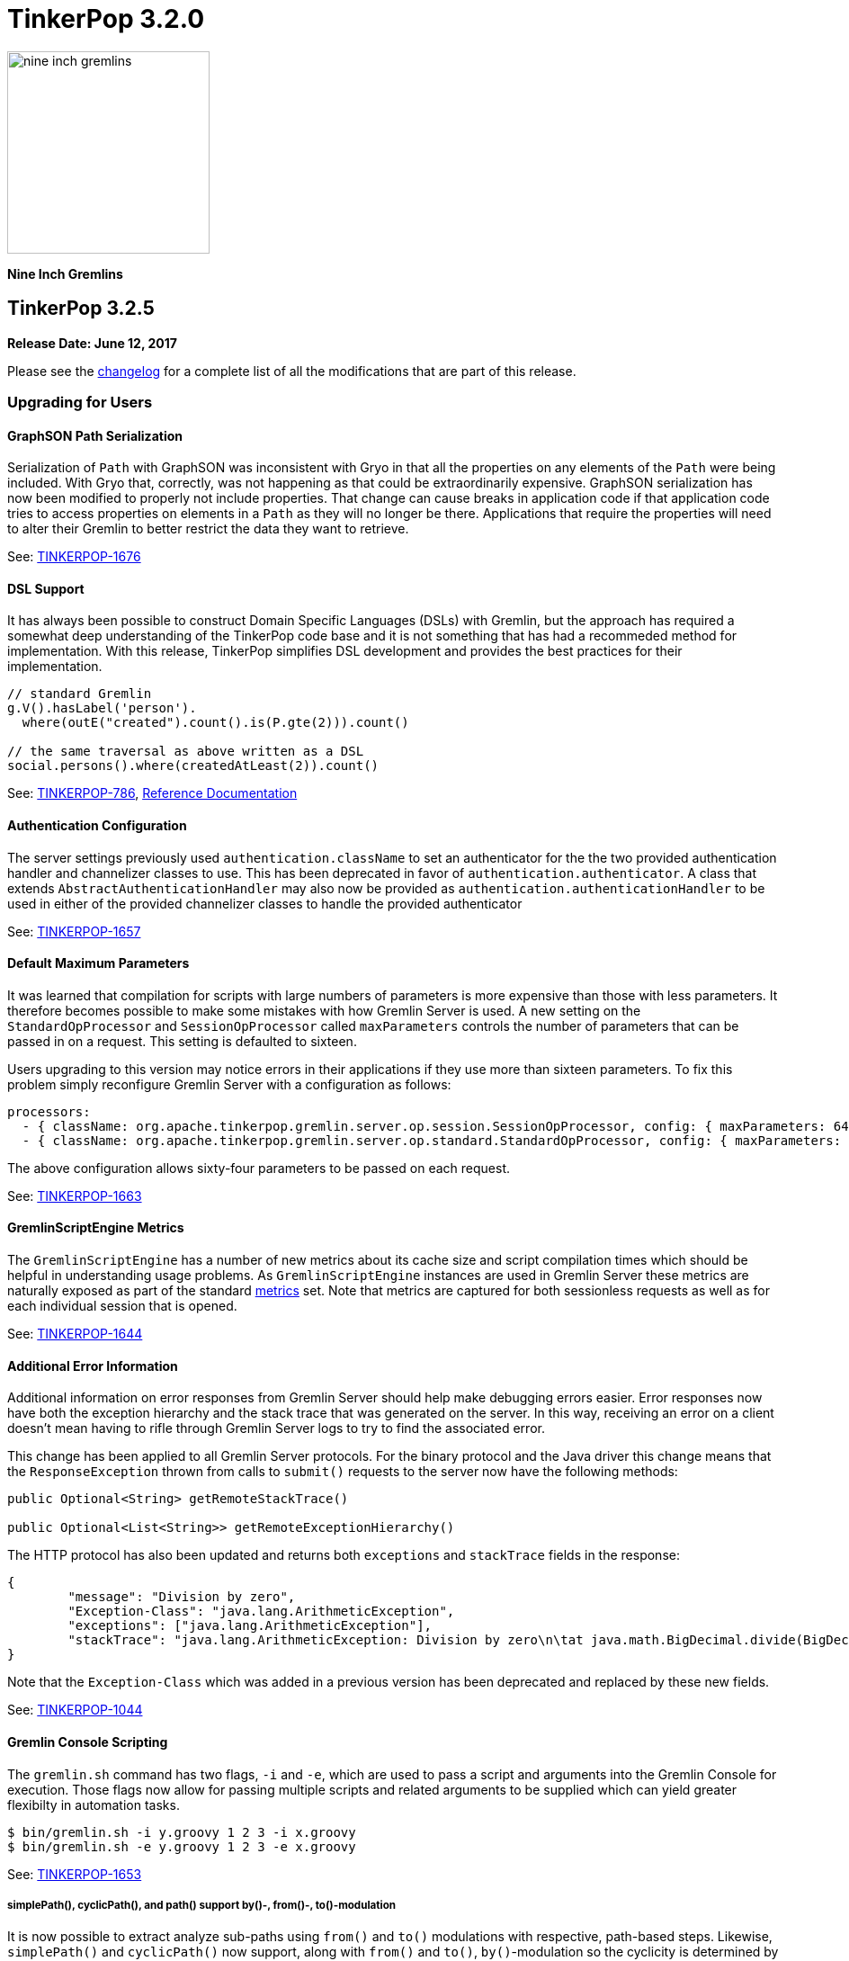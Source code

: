 ////
Licensed to the Apache Software Foundation (ASF) under one or more
contributor license agreements.  See the NOTICE file distributed with
this work for additional information regarding copyright ownership.
The ASF licenses this file to You under the Apache License, Version 2.0
(the "License"); you may not use this file except in compliance with
the License.  You may obtain a copy of the License at

  http://www.apache.org/licenses/LICENSE-2.0

Unless required by applicable law or agreed to in writing, software
distributed under the License is distributed on an "AS IS" BASIS,
WITHOUT WARRANTIES OR CONDITIONS OF ANY KIND, either express or implied.
See the License for the specific language governing permissions and
limitations under the License.
////

TinkerPop 3.2.0
===============

image::https://raw.githubusercontent.com/apache/tinkerpop/master/docs/static/images/nine-inch-gremlins.png[width=225]

*Nine Inch Gremlins*

TinkerPop 3.2.5
---------------

*Release Date: June 12, 2017*

Please see the link:https://github.com/apache/tinkerpop/blob/3.2.5/CHANGELOG.asciidoc#release-3-2-5[changelog] for a complete list of all the modifications that are part of this release.

Upgrading for Users
~~~~~~~~~~~~~~~~~~~

GraphSON Path Serialization
^^^^^^^^^^^^^^^^^^^^^^^^^^^

Serialization of `Path` with GraphSON was inconsistent with Gryo in that all the properties on any elements of
the `Path` were being included. With Gryo that, correctly, was not happening as that could be extraordinarily
expensive. GraphSON serialization has now been modified to properly not include properties. That change can cause
breaks in application code if that application code tries to access properties on elements in a `Path` as they
will no longer be there. Applications that require the properties will need to alter their Gremlin to better
restrict the data they want to retrieve.

See: link:https://issues.apache.org/jira/browse/TINKERPOP-1676[TINKERPOP-1676]

DSL Support
^^^^^^^^^^^

It has always been possible to construct Domain Specific Languages (DSLs) with Gremlin, but the approach has required
a somewhat deep understanding of the TinkerPop code base and it is not something that has had a recommeded method
for implementation. With this release, TinkerPop simplifies DSL development and provides the best practices for their
implementation.

[source,java]
----
// standard Gremlin
g.V().hasLabel('person').
  where(outE("created").count().is(P.gte(2))).count()

// the same traversal as above written as a DSL
social.persons().where(createdAtLeast(2)).count()
----

See: link:https://issues.apache.org/jira/browse/TINKERPOP-786[TINKERPOP-786],
link:http://tinkerpop.apache.org/docs/3.2.5/dev/reference/#dsl[Reference Documentation]

Authentication Configuration
^^^^^^^^^^^^^^^^^^^^^^^^^^^^

The server settings previously used `authentication.className` to set an authenticator for the the two provided
authentication handler and channelizer classes to use. This has been deprecated in favor of `authentication.authenticator`.
A class that extends `AbstractAuthenticationHandler` may also now be provided as `authentication.authenticationHandler`
to be used in either of the provided channelizer classes to handle the provided authenticator

See: link:https://issues.apache.org/jira/browse/TINKERPOP-1657[TINKERPOP-1657]

Default Maximum Parameters
^^^^^^^^^^^^^^^^^^^^^^^^^^

It was learned that compilation for scripts with large numbers of parameters is more expensive than those with less
parameters. It therefore becomes possible to make some mistakes with how Gremlin Server is used. A new setting on
the `StandardOpProcessor` and `SessionOpProcessor` called `maxParameters` controls the number of parameters that can
be passed in on a request. This setting is defaulted to sixteen.

Users upgrading to this version may notice errors in their applications if they use more than sixteen parameters. To
fix this problem simply reconfigure Gremlin Server with a configuration as follows:

[source,yaml]
----
processors:
  - { className: org.apache.tinkerpop.gremlin.server.op.session.SessionOpProcessor, config: { maxParameters: 64 }}
  - { className: org.apache.tinkerpop.gremlin.server.op.standard.StandardOpProcessor, config: { maxParameters: 64 }}
----

The above configuration allows sixty-four parameters to be passed on each request.

See: link:https://issues.apache.org/jira/browse/TINKERPOP-1663[TINKERPOP-1663]

GremlinScriptEngine Metrics
^^^^^^^^^^^^^^^^^^^^^^^^^^^

The `GremlinScriptEngine` has a number of new metrics about its cache size and script compilation times which should
be helpful in understanding usage problems. As `GremlinScriptEngine` instances are used in Gremlin Server these metrics
are naturally exposed as part of the standard link:http://tinkerpop.apache.org/docs/current/reference/#_metrics[metrics]
set. Note that metrics are captured for both sessionless requests as well as for each individual session that is opened.

See: link:https://issues.apache.org/jira/browse/TINKERPOP-1644[TINKERPOP-1644]

Additional Error Information
^^^^^^^^^^^^^^^^^^^^^^^^^^^^

Additional information on error responses from Gremlin Server should help make debugging errors easier. Error responses
now have both the exception hierarchy and the stack trace that was generated on the server. In this way, receiving an
error on a client doesn't mean having to rifle through Gremlin Server logs to try to find the associated error.

This change has been applied to all Gremlin Server protocols. For the binary protocol and the Java driver this change
means that the `ResponseException` thrown from calls to `submit()` requests to the server now have the following
methods:

[source,java]
----
public Optional<String> getRemoteStackTrace()

public Optional<List<String>> getRemoteExceptionHierarchy()
----

The HTTP protocol has also been updated and returns both `exceptions` and `stackTrace` fields in the response:

[source,js]
----
{
	"message": "Division by zero",
	"Exception-Class": "java.lang.ArithmeticException",
	"exceptions": ["java.lang.ArithmeticException"],
	"stackTrace": "java.lang.ArithmeticException: Division by zero\n\tat java.math.BigDecimal.divide(BigDecimal.java:1742)\n\tat org.codehaus.groovy.runtime.typehandling.BigDecimalMath.divideImpl(BigDecimalMath.java:68)\n\tat org.codehaus.groovy.runtime.typehandling.IntegerMath.divideImpl(IntegerMath.java:49)\n\tat org.codehaus.groovy.runtime.dgmimpl.NumberNumberDiv$NumberNumber.invoke(NumberNumberDiv.java:323)\n\tat org.codehaus.groovy.runtime.callsite.PojoMetaMethodSite.call(PojoMetaMethodSite.java:56)\n\tat org.codehaus.groovy.runtime.callsite.CallSiteArray.defaultCall(CallSiteArray.java:48)\n\tat org.codehaus.groovy.runtime.callsite.AbstractCallSite.call(AbstractCallSite.java:113)\n\tat org.codehaus.groovy.runtime.callsite.AbstractCallSite.call(AbstractCallSite.java:125)\n\tat Script4.run(Script4.groovy:1)\n\tat org.apache.tinkerpop.gremlin.groovy.jsr223.GremlinGroovyScriptEngine.eval(GremlinGroovyScriptEngine.java:834)\n\tat org.apache.tinkerpop.gremlin.groovy.jsr223.GremlinGroovyScriptEngine.eval(GremlinGroovyScriptEngine.java:547)\n\tat javax.script.AbstractScriptEngine.eval(AbstractScriptEngine.java:233)\n\tat org.apache.tinkerpop.gremlin.groovy.engine.ScriptEngines.eval(ScriptEngines.java:120)\n\tat org.apache.tinkerpop.gremlin.groovy.engine.GremlinExecutor.lambda$eval$2(GremlinExecutor.java:314)\n\tat java.util.concurrent.FutureTask.run(FutureTask.java:266)\n\tat java.util.concurrent.ThreadPoolExecutor.runWorker(ThreadPoolExecutor.java:1142)\n\tat java.util.concurrent.ThreadPoolExecutor$Worker.run(ThreadPoolExecutor.java:617)\n\tat java.lang.Thread.run(Thread.java:745)\n"
}
----

Note that the `Exception-Class` which was added in a previous version has been deprecated and replaced by these new
fields.

See: link:https://issues.apache.org/jira/browse/TINKERPOP-1044[TINKERPOP-1044]

Gremlin Console Scripting
^^^^^^^^^^^^^^^^^^^^^^^^^

The `gremlin.sh` command has two flags, `-i` and `-e`, which are used to pass a script and arguments into the Gremlin
Console for execution. Those flags now allow for passing multiple scripts and related arguments to be supplied which
can yield greater flexibilty in automation tasks.

[source,bash]
----
$ bin/gremlin.sh -i y.groovy 1 2 3 -i x.groovy
$ bin/gremlin.sh -e y.groovy 1 2 3 -e x.groovy
----

See: link:https://issues.apache.org/jira/browse/TINKERPOP-1653[TINKERPOP-1653]

simplePath(), cyclicPath(), and path() support by()-, from()-, to()-modulation
++++++++++++++++++++++++++++++++++++++++++++++++++++++++++++++++++++++++++++++

It is now possible to extract analyze sub-paths using `from()` and `to()` modulations with respective, path-based steps.
Likewise, `simplePath()` and `cyclicPath()` now support, along with `from()` and `to()`, `by()`-modulation so the cyclicity
is determined by projections of the path data. This extension is fully backwards compatible.

See: link:https://issues.apache.org/jira/browse/TINKERPOP-1387[TINKERPOP-1387]

GraphManager versus DefaultGraphManager
^^^^^^^^^^^^^^^^^^^^^^^^^^^^^^^^^^^^^^^
Gremlin Server previously implemented its own final `GraphManager` class. Now, the `GraphManager` has been changed to
an interface, and users can supply their own `GraphManager` implementations in their YAML. The previous `GraphManager`
class was meant be used by classes internal to Gremlin Server, but it was public so if it was used for some reason by
usrs then then a compile error can be expected. To correct this problem, which will likely manifest as a compile error
when trying to create a `new GraphManager()` instance, simply change the code to `new DefaultGraphManager(Settings)`.

In addition to the change mentioned above, several methods on `GraphManager` were deprecated:

* `getGraphs()` should be replaced by the combination of `getGraphNames()` and then `getGraph(String)`
* `getTraversalSources()` is similarly replaced and should instead use a combinatio of `getTraversalSourceNames()` and
`getTraversalSource(String)`

See: link:https://issues.apache.org/jira/browse/TINKERPOP-1438[TINKERPOP-1438]

Gremlin-Python Driver
^^^^^^^^^^^^^^^^^^^^^
Gremlin-Python now offers a more complete driver implementation that uses connection pooling and
the Python `concurrent.futures` module to provide asynchronous I/0 using threading. The default underlying
websocket client implementation is still provided by Tornado, but it is trivial to plug in another client by
defining the `Transport` interface.

Using the `DriverRemoteConnection` class is the exact same as in previous versions; however,
`DriverRemoteConnection` now uses the new `Client` class to submit messages to the server.

The `Client` class implementation/interface is based on the Java Driver, with some restrictions.
Most notably, Gremlin-Python does not yet implement the `Cluster` class. Instead, `Client` is
instantiated directly. Usage is as follows:

[source,python]
----
from gremlin_python.driver import client

client = client.Client('ws://localhost:8182/gremlin', 'g')
result_set = client.submit('1 + 1')
future_results = result_set.all()  # returns a concurrent.futures.Future
results = future_results.result()  # returns a list
assert results == [2]
client.close()  # don't forget to close underlying connections
----

See: link:https://issues.apache.org/jira/browse/TINKERPOP-1599[TINKERPOP-1599]

Upgrading for Providers
~~~~~~~~~~~~~~~~~~~~~~~

SimplePathStep and CyclicPathStep now PathFilterStep
++++++++++++++++++++++++++++++++++++++++++++++++++++

The Gremlin traversal machine use to support two step instructions: `SimplePathStep` and `CyclicPathStep`. These have
been replaced by a high-level instruction called `PathFilterStep` which is boolean configured for simple or cyclic paths.
Furthermore, `PathFilterStep` also support `from()`-, `to()`-, and `by()`-modulation.

LazyBarrierStrategy No Longer End Appends Barriers
++++++++++++++++++++++++++++++++++++++++++++++++++

`LazyBarrierStrategy` was trying to do to much by considering `Traverser` effects on network I/O by appending an
`NoOpBarrierStrategy` to the end of the root traversal. This should not be accomplished by `LazyBarrierStrategy`,
but instead by `RemoteStrategy`. `RemoteStrategy` now tries to barrier-append. This may effect the reasoninig logic in
some `ProviderStrategies`. Most likely not, but just be aware.

See: link:https://issues.apache.org/jira/browse/TINKERPOP-1627[TINKERPOP-1627]

TinkerPop 3.2.4
---------------

*Release Date: February 8, 2017*

Please see the link:https://github.com/apache/tinkerpop/blob/3.2.4/CHANGELOG.asciidoc#release-3-2-4[changelog] for a complete list of all the modifications that are part of this release.

Upgrading for Users
~~~~~~~~~~~~~~~~~~~

TinkerGraph Deserialization
^^^^^^^^^^^^^^^^^^^^^^^^^^^

A TinkerGraph deserialized from Gryo or GraphSON is now configured with multi-properties enabled. This change allows
TinkerGraphs returned from Gremlin Server to properly return multi-properties, which was a problem seen when
subgraphing a graph that contained properties with a setting other than `Cardinality.single`.

This change could be considered breaking in the odd chance that a TinkerGraph returned from Gremlin Server was later
mutated, because calls to `property(k,v)` would default to `Cardinality.list` instead of `Cardinality.single`. In the
event that this is a problem, simple change calls to `property(k,v)` to `property(Cardinality.single,k,v)` and
explicitly set the `Cardinality`.

See: link:https://issues.apache.org/jira/browse/TINKERPOP-1587[TINKERPOP-1587]

Traversal Promises
^^^^^^^^^^^^^^^^^^

The `Traversal` API now has a new `promise()` method. These methods return a promise in the form of a
`CompleteableFuture`. Usage is as follows:

[source,groovy]
----
gremlin> promise = g.V().out().promise{it.next()}
==>java.util.concurrent.CompletableFuture@4aa3d36[Completed normally]
gremlin> promise.join()
==>v[3]
gremlin> promise.isDone()
==>true
gremlin> g.V().out().promise{it.toList()}.thenApply{it.size()}.get()
==>6
----

At this time, this method is only used for traversals that are configured using `withRemote()`.

See: link:https://issues.apache.org/jira/browse/TINKERPOP-1490[TINKERPOP-1490]

If/Then-Semantics with Choose Step
^^^^^^^^^^^^^^^^^^^^^^^^^^^^^^^^^^

Gremlin's `choose()`-step supports if/then/else-semantics. Thus, to effect if/then-semantics, `identity()` was required.
Thus, the following two traversals below are equivalent with the later being possible in this release.

[source,groovy]
----
g.V().choose(hasLabel('person'),out('created'),identity())
g.V().choose(hasLabel('person'),out('created'))
----

See: link:https://issues.apache.org/jira/browse/TINKERPOP-1508[TINKERPOP-1508]

FastNoSuchElementException converted to regular NoSuchElementException
^^^^^^^^^^^^^^^^^^^^^^^^^^^^^^^^^^^^^^^^^^^^^^^^^^^^^^^^^^^^^^^^^^^^^^

Previously, a call to `Traversal.next()` that did not have a result would throw a `FastNoSuchElementException`.
This has been changed to a regular `NoSuchElementException` that includes the stack trace. Code that explicitly catches
`FastNoSuchElementException` should be converted to check for the more general class of `NoSuchElementException`.

See: link:https://issues.apache.org/jira/browse/TINKERPOP-1330[TINKERPOP-1330]

ScriptEngine support in gremlin-core
^^^^^^^^^^^^^^^^^^^^^^^^^^^^^^^^^^^^

`ScriptEngine` and `GremlinPlugin` infrastructure has been moved from gremlin-groovy to gremlin-core to allow for
better re-use across different Gremlin Language Variants. At this point, this change is non-breaking as it was
implemented through deprecation.

The basic concept of a `ScriptEngine` has been replaced by the notion of a `GremlinScriptEngine` (i.e. a
"ScriptEngine" that is specifically tuned for executing Gremlin-related scripts). "ScriptEngine" infrastructure has
been developed to help support this new interface, specifically `GremlinScriptEngineFactory` and
`GremlinScriptEngineManager`. Prefer use of this infrastructure when instantiating a `GremlinScriptEngine` rather
than trying to instantiate directly.

For example, rather than instantiate a `GremlinGroovyScriptEngine` with the constructor:

[source,java]
----
GremlinScriptEngine engine = new GremlinGroovyScriptEngine();
----

prefer to instantiate it as follows:

[source,java]
----
GremlinScriptEngineManager manager = new CachedGremlinScriptEngineManager();
GremlinScriptEngine engine = manager.getEngineByName("gremlin-groovy");
----

Related to the addition of `GremlinScriptEngine`, `org.apache.tinkerpop.gremlin.groovy.plugin.GremlinPlugin` in
gremlin-groovy has been deprecated and then replaced by `org.apache.tinkerpop.gremlin.jsr223.GremlinPlugin`. The new
version of `GremlinPlugin` is similar but does carry some new methods to implement that involves the new `Customizer`
interface. The `Customizer` interface is the way in which `GremlinScriptEngine` instance can be configured with
imports, initialization scripts, compiler options, etc.

Note that a `GremlinPlugin` can be applied to a `GremlinScriptEngine` by adding it to the `GremlinScriptEngineManager`
that creates it.

[source,java]
----
GremlinScriptEngineManager manager = new CachedGremlinScriptEngineManager();
manager.addPlugin(ImportGremlinPlugin.build().classImports(java.awt.Color.class).create());
GremlinScriptEngine engine = manager.getEngineByName("gremlin-groovy");
----

All of this new infrastructure is currently optional on the 3.2.x line of code. More detailed documentation will for
these changes will be supplied as part of 3.3.0 when these features become mandatory and the deprecated code is
removed.

See: link:https://issues.apache.org/jira/browse/TINKERPOP-1562[TINKERPOP-1562]


SSL Client Authentication
^^^^^^^^^^^^^^^^^^^^^^^^^

Added new server configuration option `ssl.needClientAuth`.

See: link:https://issues.apache.org/jira/browse/TINKERPOP-1602[TINKERPOP-1602]


Upgrading for Providers
~~~~~~~~~~~~~~~~~~~~~~~

Graph Database Providers
^^^^^^^^^^^^^^^^^^^^^^^^

CloseableIterator
+++++++++++++++++

Prior to TinkerPop 3.x, Blueprints had the notion of a `CloseableIterable` which exposed a way for Graph Providers
to offer a way to release resources that might have been opened when returning vertices and edges. That interface was
never exposed in TinkerPop 3.x, but has now been made available via the new `CloseableIterator`. Providers may choose
to use this interface or not when returning values from `Graph.vertices()` and `Graph.edges()`.

It will be up to users to know whether or not they need to call `close()`. Of course, users should typically not be
operating with the Graph Structure API, so it's unlikely that they would be calling these methods directly in the
first place. It is more likely that users will be calling `Traversal.close()`. This method will essentially iterate
the steps of the `Traversal` and simply call `close()` on any steps that implement `AutoCloseable`. By default,
`GraphStep` now implements `AutoCloseable` which most Graph Providers will extend upon (as was done with TinkerGraph's
`TinkerGraphStep`), so the integration should largely come for free if the provider simply returns a
`CloseableIterator` from `Graph.vertices()` and `Graph.edges()`.

See: https://issues.apache.org/jira/browse/TINKERPOP-1589[TINKERPOP-1589]

HasContainer AndP Splitting
+++++++++++++++++++++++++++

Previously, `GraphTraversal` made it easy for providers to analyze `P`-predicates in `HasContainers`, but always
splitting `AndP` predicates into their component parts. This helper behavior is no longer provided because,
1.) `AndP` can be inserted into a `XXXStep` in other ways, 2.) the providers `XXXStep` should process `AndP`
regardless of `GraphTraversal` helper, and 3.) the `GraphTraversal` helper did not recursively split.
A simple way to split `AndP` in any custom `XXXStep` that implements `HasContainerHolder` is to use the following method:

[source,java]
----
@Override
public void addHasContainer(final HasContainer hasContainer) {
  if (hasContainer.getPredicate() instanceof AndP) {
    for (final P<?> predicate : ((AndP<?>) hasContainer.getPredicate()).getPredicates()) {
      this.addHasContainer(new HasContainer(hasContainer.getKey(), predicate));
    }
  } else
    this.hasContainers.add(hasContainer);
}
----

See: link:https://issues.apache.org/jira/browse/TINKERPOP-1482[TINKERPOP-1482],
link:https://issues.apache.org/jira/browse/TINKERPOP-1502[TINKERPOP-1502]


Duplicate Multi-Properties
++++++++++++++++++++++++++

Added `supportsDuplicateMultiProperties` to `VertexFeatures` so that graph provider who only support unique values as
multi-properties have more flexibility in describing their graph capabilities.

See: link:https://issues.apache.org/jira/browse/TINKERPOP-919[TINKERPOP-919]

Deprecated OptIn
++++++++++++++++

In 3.2.1, all `junit-benchmark` performance tests were deprecated. At that time, the `OptIn` representations of these
tests should have been deprecated as well, but they were not. That omission has been remedied now. Specifically, the
following fields were deprecated:

* `OptIn.SUITE_GROOVY_ENVIRONMENT_PERFORMANCE`
* `OptIn.SUITE_PROCESS_PERFORMANCE`
* `OptIn.SUITE_STRUCTURE_PERFORMANCE`

As of 3.2.4, the following test suites were also deprecated:

* `OptIn.SUITE_GROOVY_PROCESS_STANDARD`
* `OptIn.SUITE_GROOVY_PROCESS_COMPUTER`
* `OptIn.SUITE_GROOVY_ENVIRONMENT`
* `OptIn.SUITE_GROOVY_ENVIRONMENT_INTEGRATE`

Future testing of `gremlin-groovy` (and language variants in general) will be handled differently and will not require
a Graph Provider to validate its operations with it. Graph Providers may now choose to remove these tests from their
test suites, which should reduce the testing burden.

See: link:https://issues.apache.org/jira/browse/TINKERPOP-1610[TINKERPOP-1610]

Deprecated getInstance()
++++++++++++++++++++++++

TinkerPop has generally preferred static `instance()` methods over `getInstance()`, but `getInstance()` was used in
some cases nonetheless. As of this release, `getInstance()` methods have been deprecated in favor of `instance()`.
Of specific note, custom `IoRegistry` (as related to IO in general) and `Supplier<ClassResolver>` (as related to
Gryo serialization in general) now both prefer `instance()` over `getInstance()` given this deprecation.

See: link:https://issues.apache.org/jira/browse/TINKERPOP-1530[TINKERPOP-1530]

Drivers Providers
^^^^^^^^^^^^^^^^^

Force Close
+++++++++++

Closing a session will first attempt a proper close of any open transactions. A problem can occur, however, if there is
a long run job (e.g. an OLAP-based traversal) executing, as that job will block the calls to close the transactions.
By exercising the option to a do a "forced close" the session will skip trying to close the transactions and just
attempt to interrupt the long run job. By not closing transactions, the session leaves it up to the underlying graph
database to sort out how it will deal with those orphaned transactions. On the positive side though (for those graphs
which do that well) , long run jobs have the opporunity to be cancelled without waiting for a timeout of the job itself
which will allow resources to be released earlier.

The "force" argument is passed on the "close" message and is a boolean value. This is an optional argument to "close"
and defaults to `false`.

See: link:https://issues.apache.org/jira/browse/TINKERPOP-932[TINKERPOP-932],
link:http://tinkerpop.apache.org/docs/current/dev/provider/#_session_opprocessor[Provider Documentation - Session OpProcessor]

SASL Authentication
+++++++++++++++++++

Gremlin Supports SASL based authentication. The server accepts either a byte array or Base64 encoded String as the in
the `sasl` argument on the `RequestMessage`, however it sends back a byte array only. Some serializers or serializer
configurations don't work well with that approach (specifically the "toString" configuration on the Gryo serializer) as
the byte array is returned in the `ResponseMessage` result. In the case of the "toString" serializer the byte array
gets "toString'd" and the can't be read by the client.

In 3.2.4, the byte array is still returned in the `ResponseMessage` result, but is also returned in the status
attributes under a `sasl` key as a Base64 encoded string. In this way, the client has options on how it chooses to
process the authentication response and the change remains backward compatible. Drivers should upgrade to using the
Base64 encoded string however as the old approach will likely be removed in the future.

See: link:https://issues.apache.org/jira/browse/TINKERPOP-1600[TINKERPOP-1600]

TinkerPop 3.2.3
---------------

*Release Date: October 17, 2016*

Please see the link:https://github.com/apache/tinkerpop/blob/3.2.3/CHANGELOG.asciidoc#release-3-2-3[changelog] for a complete list of all the modifications that are part of this release.

Upgrading for Users
~~~~~~~~~~~~~~~~~~~

Renamed Null Result Preference
^^^^^^^^^^^^^^^^^^^^^^^^^^^^^^

In 3.2.2, the Gremlin Console introduced a setting called `empty.result.indicator`, which controlled the output that
was presented when no result was returned. For consistency, this setting has been renamed to `result.indicator.null`
and can be set as follows:

[source,text]
----
gremlin> graph = TinkerGraph.open()
==>tinkergraph[vertices:0 edges:0]
gremlin> graph.close()
==>null
gremlin> :set result.indicator.null nil
gremlin> graph = TinkerGraph.open()
==>tinkergraph[vertices:0 edges:0]
gremlin> graph.close()
==>nil
gremlin> :set result.indicator.null ""
gremlin> graph = TinkerGraph.open()
==>tinkergraph[vertices:0 edges:0]
gremlin> graph.close()
gremlin>
----

See: link:https://issues.apache.org/jira/browse/TINKERPOP-1409[TINKERPOP-1409]

Java Driver Keep-Alive
^^^^^^^^^^^^^^^^^^^^^^

The Java Driver now has a `keepAliveInterval` setting, which controls the amount of time in milliseconds it should wait
on an inactive connection before it sends a message to the server to keep the connection maintained. This should help
environments that use a load balancer in front of Gremlin Server by ensuring connections are actively maintained even
during periods of inactivity.

See: link:https://issues.apache.org/jira/browse/TINKERPOP-1249[TINKERPOP-1249]

Where Step Supports By-Modulation
^^^^^^^^^^^^^^^^^^^^^^^^^^^^^^^^^

It is now possible to use `by()` with `where()` predicate-based steps. Previously, without using `match()`, if you wanted
to know who was older than their friend, the following traversal would be used.

[source,text]
----
gremlin> g.V().as('a').out('knows').as('b').
......1>   filter(select('a','b').by('age').where('a', lt('b')))
==>v[4]
----

Now, with `where().by()` support, the above traversal can be expressed more succinctly and more naturally as follows.

[source,text]
----
gremlin> g.V().as('a').out('knows').as('b').
......1>   where('a', lt('b')).by('age')
==>v[4]
----

See: link:https://issues.apache.org/jira/browse/TINKERPOP-1330[TINKERPOP-1330]

Change In has() Method Signatures
^^^^^^^^^^^^^^^^^^^^^^^^^^^^^^^^^

The TinkerPop 3.2.2 release unintentionally intoduced a breaking change for some `has()` method overloads. In particular the
behavior for single item array arguments was changed:

[source,text]
----
gremlin> g.V().hasLabel(["software"] as String[]).count()
==>0
----

Prior this change single item arrays were treated like there was only that single item:

[source,text]
----
gremlin> g.V().hasLabel(["software"] as String[]).count()
==>2
gremlin> g.V().hasLabel("software").count()
==>2
----

TinkerPop 3.2.3 fixes this misbehavior and all `has()` method overloads behave like before, except that they no longer
support no arguments.

Deprecated reconnectInitialDelay
^^^^^^^^^^^^^^^^^^^^^^^^^^^^^^^^

The `reconnectInitialDelay` setting on the `Cluster` builder has been deprecated. It no longer serves any purpose.
The value for the "initial delay" now comes from `reconnectInterval` (there are no longer two separate settings to
control).

See: link:https://issues.apache.org/jira/browse/TINKERPOP-1460[TINKERPOP-1460]

TraversalSource.close()
^^^^^^^^^^^^^^^^^^^^^^^

`TraversalSource` now implements `AutoCloseable`, which means that the `close()` method is now available. This new
method is important in cases where `withRemote()` is used, as `withRemote()` can open "expensive" resources that need
to be released.

In the case of TinkerPop's `DriverRemoteConnection`, `close()` will destroy the `Client` instance that is created
internally by `withRemote()` as shown below:

[source,text]
----
gremlin> graph = EmptyGraph.instance()
==>emptygraph[empty]
gremlin> g = graph.traversal().withRemote('conf/remote-graph.properties')
==>graphtraversalsource[emptygraph[empty], standard]
gremlin> g.close()
gremlin>
----

Note that the `withRemote()` method will call `close()` on a `RemoteConnection` passed directly to it as well, so
there is no need to do that manually.

See: link:https://issues.apache.org/jira/browse/TINKERPOP-790[TINKERPOP-790]

IO Reference Documentation
^^^^^^^^^^^^^^^^^^^^^^^^^^

There is new reference documentation for the various IO formats. The documentation provides more details and samples
that should be helpful to users and providers who intend to work directly with the TinkerPop supported serialization
formats: GraphML, GraphSON and Gryo.

See: link:http://tinkerpop.apache.org/docs/3.2.3/dev/io/[IO Reference Documentation]

Upgrading for Providers
~~~~~~~~~~~~~~~~~~~~~~~

Graph System Providers
^^^^^^^^^^^^^^^^^^^^^^

Default LazyBarrierStrategy
+++++++++++++++++++++++++++

`LazyBarrierStrategy` has been included as a default strategy. `LazyBarrierStrategy` walks a traversal and looks for
"flatMaps" (`out()`, `in()`, `both()`, `values()`, `V()`, etc.) and adds "lazy barriers" to dam up the stream so to
increase the probability of bulking the traversers. One of the side-effects is that:

[source,java]
g.V().out().V().has(a)

is compiled to:

[source,java]
g.V().out().barrier().V().barrier().has(a)

Given that `LazyBarrierStrategy` is an `OptimizationStrategy`, it comes before `ProviderOptimizationStrategies`.
Thus, if the provider's `XXXGraphStepStrategy` simply walks from the second `V()` looking for `has()`-only, it will not
be able to pull in the `has()` cause the `barrier()` blocks it. Please see the updates to `TinkerGraphStepStrategy` and
how it acknowledges `NoOpBarrierSteps` (i.e. `barrier()`) skipping over them and “left”-propagating labels to the
previous step.

See: link:https://issues.apache.org/jira/browse/TINKERPOP-1488[TINKERPOP-1488]

Configurable Strategies
+++++++++++++++++++++++

If the provider has non-configurable `TraversalStrategy` classes, those classes should expose a static `instance()`-method.
This is typical and thus, backwards compatible. However, if the provider has a `TraversalStrategy` that can be configured
(e.g. via a `Builder`), then it should expose a static `create(Configuration)`-method, where the keys of the configuration
are the method names of the `Builder` and the values are the method arguments. For instance, for Gremlin-Python to create
a `SubgraphStrategy`, it does the following:

[source,python]
----
g = Graph().traversal().withRemote(connection).
        withStrategies(SubgraphStrategy(vertices=__.hasLabel('person'),edges=__.has('weight',gt(0.5))))
----

The `SubgraphStrategy.create(Configuration)`-method is defined as:

[source,java]
----
public static SubgraphStrategy create(final Configuration configuration) {
    final Builder builder = SubgraphStrategy.build();
    if (configuration.containsKey(VERTICES))
        builder.vertices((Traversal) configuration.getProperty(VERTICES));
    if (configuration.containsKey(EDGES))
        builder.edges((Traversal) configuration.getProperty(EDGES));
    if (configuration.containsKey(VERTEX_PROPERTIES))
        builder.vertexProperties((Traversal) configuration.getProperty(VERTEX_PROPERTIES));
    return builder.create();
}
----

Finally, in order to make serialization possible from JVM-based Gremlin language variants, all strategies have a
`TraverserStrategy.getConfiguration()` method which returns a `Configuration` that can be used to `create()` the
`TraversalStrategy`.

The `SubgraphStrategy.getConfiguration()`-method is defined as:

[source,java]
----
@Override
public Configuration getConfiguration() {
    final Map<String, Object> map = new HashMap<>();
    map.put(STRATEGY, SubgraphStrategy.class.getCanonicalName());
    if (null != this.vertexCriterion)
        map.put(VERTICES, this.vertexCriterion);
    if (null != this.edgeCriterion)
            map.put(EDGES, this.edgeCriterion);
    if (null != this.vertexPropertyCriterion)
        map.put(VERTEX_PROPERTIES, this.vertexPropertyCriterion);
    return new MapConfiguration(map);
}
----

The default implementation of `TraversalStrategy.getConfiguration()` is defined as:

[source,java]
----
public default Configuration getConfiguration() {
    return new BaseConfiguration();
}
----

Thus, if the provider does not have any "builder"-based strategies, then no updates to their strategies are required.

See: link:https://issues.apache.org/jira/browse/TINKERPOP-1455[TINKERPOP-1455]

Deprecated elementNotFound
++++++++++++++++++++++++++

Both `Graph.Exceptions.elementNotFound()` methods have been deprecated. These exceptions were being asserted in the
test suite but were not being used anywhere in `gremlin-core` itself. The assertions have been modified to simply
assert that `NoSuchElementException` was thrown, which is precisely the behavior that was being indirected asserted
when `Graph.Exceptions.elementNotFound()` were being used.

Providers should not need to take any action in this case for their tests to pass, however, it would be wise to remove
uses of these exception builders as they will be removed in the future.

See: link:https://issues.apache.org/jira/browse/TINKERPOP-944[TINKERPOP-944]

Hidden Step Labels for Compilation Only
+++++++++++++++++++++++++++++++++++++++

In order for `SubgraphStrategy` to work, it was necessary to have multi-level children communicate with one another
via hidden step labels. It was decided that hidden step labels are for compilation purposes only and will be removed
prior to traversal evaluation. This is a valid decision given that hidden labels for graph system providers are
not allowed to be used by users. Likewise, hidden labels for steps should not be allowed be used by
users as well.

PropertyMapStep with Selection Traversal
++++++++++++++++++++++++++++++++++++++++

`PropertyMapStep` now supports selection of properties via child property traversal. If a provider was relying solely
on the provided property keys in a `ProviderOptimizationStrategy`, they will need to check if there is a child traversal
and if so, use that in their introspection for respective strategies. This model was created to support `SubgraphStrategy.vertexProperties()` filtering.

See: link:https://issues.apache.org/jira/browse/TINKERPOP-1456[TINKERPOP-1456],
link:https://issues.apache.org/jira/browse/TINKERPOP-844[TINKERPOP-844]

ConnectiveP Nesting Inlined
+++++++++++++++++++++++++++

There was a bug in `ConnectiveP` (`AndP`/`OrP`), where `eq(1).and(eq(2).and(eq(3)))` was `AndP(eq(1),AndP(eq(2),eq(3)))`
instead of unnested/inlined as `AndP(eq(1),eq(2),eq(3))`. Likewise, for `OrP`. If a provider was leveraging `ConnectiveP`
predicates for their custom steps (e.g. graph- or vertex-centric index lookups), then they should be aware of the inlining
and can simplify any and/or-tree walking code in their respective `ProviderOptimizationStrategy`.

See: link:https://issues.apache.org/jira/browse/TINKERPOP-1470[TINKERPOP-1470]

TinkerPop 3.2.2
---------------

*Release Date: September 6, 2016*

Please see the link:https://github.com/apache/tinkerpop/blob/3.2.2/CHANGELOG.asciidoc#release-3-2-2[changelog] for a complete list of all the modifications that are part of this release.

Upgrading for Users
~~~~~~~~~~~~~~~~~~~

GraphSON 2.0
^^^^^^^^^^^^

GraphSON 2.0 has been introduced to improve and normalize the format of types embedded in GraphSON.

See: link:https://issues.apache.org/jira/browse/TINKERPOP-1274[TINKERPOP-1274],
link:http://tinkerpop.apache.org/docs/3.2.2/reference/#graphson-2-0-types[Reference Documentation -
GraphSON 2.0].

Log4j Dependencies
^^^^^^^^^^^^^^^^^^

There were a number of changes to the Log4j dependencies in the various modules. Log4j was formerly included as part
of the `slf4j-log4j12` in `gremlin-core`, however that "forced" use of Log4j as a logger implementation when that
really wasn't necessary or desired. If a project depended on `gremlin-core` or other TinkerPop project to get its
Log4j implementation then those applications will need to now include the dependency themselves directly.

Note that Gremlin Server and Gremlin Console explicitly package Log4j in their respective binary distributions.

See: link:https://issues.apache.org/jira/browse/TINKERPOP-1151[TINKERPOP-1151]

Default for gremlinPool
^^^^^^^^^^^^^^^^^^^^^^^

The `gremlinPool` setting in Gremlin Server is now defaulted to zero. When set to zero, Gremlin Server will use the
value provided by `Runtime.availableProcessors()` to set the pool size. Note that the packaged YAML files no longer
contain the thread pool settings as all are now driven by sensible defaults. Obviously these values can be added
and overridden as needed.

See: https://issues.apache.org/jira/browse/TINKERPOP-1373[TINKERPOP-1373]

New Console Features
^^^^^^^^^^^^^^^^^^^^

The Gremlin Console can now have its text colorized. For example, you can set the color of the Gremlin ascii art to
the more natural color of green by using the `:set` command:

[source,text]
gremlin> :set gremlin.color green

It is also possible to colorize results, like vertices, edges, and other common returns. Please see the
link:http://tinkerpop.apache.org/docs/3.2.2/reference/#console-preferences[reference documentation] for more details
on all the settings.

The console also now includes better multi-line support:

[source,text]
----
gremlin> g.V().out().
......1>       has('name','josh').
......2>       out('created')
==>v[5]
==>v[3]
----

This is a nice feature in that it can help you understand if a line is incomplete and unevaluated.

See: link:https://issues.apache.org/jira/browse/TINKERPOP-1285[TINKERPOP-1285],
link:https://issues.apache.org/jira/browse/TINKERPOP-1285[TINKERPOP-1037],
link:http://tinkerpop.apache.org/docs/3.2.2/reference/#console-preferences[Reference Documentation -
Console Preferences]

Upgrading for Providers
~~~~~~~~~~~~~~~~~~~~~~~

Graph System Providers
^^^^^^^^^^^^^^^^^^^^^^

Deprecated Io.Builder.registry()
++++++++++++++++++++++++++++++++

The `Io.Builder.registry()` has been deprecated in favor of `Io.Builder.onMapper(Consumer<Mapper>)`. This change gives
the `Graph` implementation greater flexibility over how to modify the `Mapper` implementation. In most cases, the
implementation will simply add its `IoRegistry` to allow the `Mapper` access to custom serialization classes, but this
approach makes it possible to also set other specific settings that aren't generalized across all IO implementations.
A good example of this type of usage would be to provide a custom `ClassRessolver` implementation to a `GryoMapper`.

See: link:https://issues.apache.org/jira/browse/TINKERPOP-1402[TINKERPOP-1402]

Log4j Dependencies
++++++++++++++++++

There were a number of changes to the Log4j dependencies in the various modules. Log4j was formerly included as part
of the `slf4j-log4j12` in `gremlin-core`, however that "forced" use of log4j as a logger implementation when that
really wasn't necessary or desired. The `slf4j-log4j12` dependency is now in "test" scope for most of the modules. The
exception to that rule is `gremlin-test` which prescribes it as "optional". That change means that developers
dependending on `gremlin-test` (or `gremlin-groovy-test`) will need to explicitly specify it as a dependency in their
`pom.xml` (or a different slf4j implementation if that better suits them).

See: link:https://issues.apache.org/jira/browse/TINKERPOP-1151[TINKERPOP-1151]

Drivers Providers
^^^^^^^^^^^^^^^^^

GraphSON 2.0
++++++++++++

Drivers providers can exploit the new format of typed values JSON serialization offered by GraphSON 2.0. This format
has been created to allow easy and agnostic parsing of a GraphSON payload without type loss. Drivers of non-Java
languages can then implement their own mapping of the GraphSON's language agnostic type IDs (e.g. `UUID`, `LocalDate`)
to the appropriate representation for the driver's language.

See: link:https://issues.apache.org/jira/browse/TINKERPOP-1274[TINKERPOP-1274],
link:http://tinkerpop.apache.org/docs/3.2.2/reference/#graphson-2.0-types[Reference Documentation -
GraphSON 2.0].

Traversal Serialization
+++++++++++++++++++++++

There was an "internal" serialization format in place for `Traversal` which allowed one to be submitted to Gremlin
Server directly over `RemoteGraph`. That format has been removed completely and is wholly replaced by the non-JVM
specific approach of serializing `Bytecode`.

See: link:https://issues.apache.org/jira/browse/TINKERPOP-1392[TINKERPOP-1392]

TinkerPop 3.2.1
---------------

*Release Date: July 18, 2016*

Please see the link:https://github.com/apache/tinkerpop/blob/3.2.1/CHANGELOG.asciidoc#release-3-2-1[changelog] for a complete list of all the modifications that are part of this release.

Upgrading for Users
~~~~~~~~~~~~~~~~~~~

Gephi Plugin
^^^^^^^^^^^^

The Gephi Plugin has been updated to support Gephi 0.9.x. Please upgrade to this latest version to use the Gephi Plugin
for Gremlin Console.

See: link:https://issues.apache.org/jira/browse/TINKERPOP-1297[TINKERPOP-1297]

GryoMapper Construction
^^^^^^^^^^^^^^^^^^^^^^^

It is now possible to override existing serializers with calls to `addCustom` on the `GryoMapper` builder. This option
allows complete control over the serializers used by Gryo. Of course, this also makes it possible to produce completely
non-compliant Gryo files. This feature should be used with caution.

TraversalVertexProgram
^^^^^^^^^^^^^^^^^^^^^^

`TraversalVertexProgram` always maintained a `HALTED_TRAVERSERS` `TraverserSet` for each vertex throughout the life
of the OLAP computation. However, if there are no halted traversers in the set, then there is no point in keeping that
compute property around as without it, time and space can be saved. Users that have `VertexPrograms` that are chained off
of `TraversalVertexProgram` and have previously assumed that `HALTED_TRAVERSERS` always exists at each vertex, should no
longer assume that.

[source,java]
// bad code
TraverserSet haltedTraversers = vertex.value(TraversalVertexProgram.HALTED_TRAVERSERS);
// good code
TraverserSet haltedTraversers = vertex.property(TraversalVertexProgram.HALTED_TRAVERSERS).orElse(new TraverserSet());

Interrupting Traversals
^^^^^^^^^^^^^^^^^^^^^^^

Traversals now better respect calls to `Thread.interrupt()`, which mean that a running `Traversal` can now be
cancelled. There are some limitations that remain, but most OLTP-based traversals should cancel without
issue. OLAP-based traversals for Spark will also cancel and clean up running jobs in Spark itself. Mileage may vary
on other process implementations and it is possible that graph providers could potentially write custom step
implementations that prevent interruption. If it is found that there are configurations or specific traversals that
do not respect interruption, please mention them on the mailing list.

See: https://issues.apache.org/jira/browse/TINKERPOP-946[TINKERPOP-946]

Gremlin Console Flags
^^^^^^^^^^^^^^^^^^^^^

Gremlin Console had several methods for executing scripts from file at the start-up of `bin/gremlin.sh`. There were
two options:

[source,text]
bin/gremlin.sh script.groovy    <1>
bin/gremlin.sh -e script.groovy <2>

<1> The `script.groovy` would be executed as a console initialization script setting the console up for use and leaving
it open when the script completed successfully or closing it if the script failed.
<2> The `script.groovy` would be executed by the `ScriptExecutor` which meant that commands for the Gremlin Console,
such as `:remote` and `:>` would not be respected.

Changes in this version of TinkerPop have added much more flexibility here and only a minor breaking change should be
considered when using this version. First of all, recognize that hese two lines are currently equivalent:

[source,text]
bin/gremlin.sh script.groovy
bin/gremlin.sh -i script.groovy

but users should start to explicitly specify the `-i` flag as TinkerPop will eventually remove the old syntax. Despite
the one used beware of the fact that neither will close the console on script failure anymore. In that sense, this
behavior represents a breaking change to consider. To ensure the console closes on failure or success, a script will
have to use the `-e` option.

The console also has a number of new features in addition to `-e` and `-i`:

* View the available flags for the console with `-h`.
* Control console output with `-D`, `-Q` and -`V`
* Get line numbers on script failures passed to `-i` and `-e`.

See: link:https://issues.apache.org/jira/browse/TINKERPOP-1268[TINKERPOP-1268],
link:https://issues.apache.org/jira/browse/TINKERPOP-1155[TINKERPOP-1155], link:https://issues.apache.org/jira/browse/TINKERPOP-1156[TINKERPOP-1156],
link:https://issues.apache.org/jira/browse/TINKERPOP-1157[TINKERPOP-1157],
link:http://tinkerpop.apache.org/docs/3.2.1/reference/#interactive-mode[Reference Documentation - Interactive Mode],
link:http://tinkerpop.apache.org/docs/3.2.1/reference/#execution-mode[Reference Documentation - Execution Mode]

Upgrading for Providers
~~~~~~~~~~~~~~~~~~~~~~~

Graph System Providers
^^^^^^^^^^^^^^^^^^^^^^

VertexComputing API Change
++++++++++++++++++++++++++

The `VertexComputing` API is used by steps that wrap a `VertexProgram`. There is a method called
`VertexComputing.generateProgram()` that has changed which now takes a second argument of `Memory`. To  upgrade, simply
fix the method signature of your `VertexComputing` implementations. The `Memory` argument can be safely ignored to
effect the exact same semantics as prior. However, now previous OLAP job `Memory` can be leveraged when constructing
the next `VertexProgram` in an OLAP traversal chain.

Interrupting Traversals
+++++++++++++++++++++++

Several tests have been added to the TinkerPop test suite to validate that a `Traversal` can be cancelled with
`Thread.interrupt()`. The test suite does not cover all possible traversal scenarios. When implementing custom steps,
providers should take care to not ignore an `InterruptionException` that might be thrown in their code and to be sure
to check `Thread.isInterrupted()` as needed to ensure that the step remains cancellation compliant.

See: https://issues.apache.org/jira/browse/TINKERPOP-946[TINKERPOP-946]

Performance Tests
+++++++++++++++++

All "performance" tests have been deprecated. In the previous 3.2.0-incubating release, the `ProcessPerformanceSuite`
and `TraversalPerformanceTest` were deprecated, but some other tests remained. It is the remaining tests that have
been deprecated on this release:

* `StructurePerformanceSuite
** `GraphReadPerformanceTest`
** `GraphWriterPerformanceTest`
* `GroovyEnvironmentPerformanceSuite`
** `SugarLoaderPerformanceTest`
** `GremlinExecutorPerformanceTest`
* Gremlin Server related performance tests
* TinkerGraph related performance tests

Providers should implement their own performance tests and not rely on these deprecated tests as they will be removed
in a future release along with the "JUnit Benchmarks" dependency.

See: link:https://issues.apache.org/jira/browse/TINKERPOP-1294[TINKERPOP-1294]

Graph Database Providers
^^^^^^^^^^^^^^^^^^^^^^^^

Transaction Tests
+++++++++++++++++

Tests and assertions were added to the structure test suite to validate that transaction status was in the appropriate
state following calls to close the transaction with `commit()` or `rollback()`. It is unlikely that this change would
cause test breaks for providers, unless the transaction status was inherently disconnected from calls to close the
transaction somehow.

In addition, other tests were added to enforce the expected semantics for threaded transactions. Threaded transactions
are expected to behave like manual transactions. They should be open automatically when they are created and once
closed should no longer be used. This behavior is not new and is the typical expected method for working with these
types of transactions. The test suite just requires that the provider implementation conform to these semantics.

See: link:https://issues.apache.org/jira/browse/TINKERPOP-947[TINKERPOP-947],
link:https://issues.apache.org/jira/browse/TINKERPOP-1059[TINKERPOP-1059]

GraphFilter and GraphFilterStrategy
+++++++++++++++++++++++++++++++++++

`GraphFilter` has been significantly advanced where the determination of an edge direction/label legality is more stringent.
Along with this, `GraphFilter.getLegallyPositiveEdgeLabels()` has been added as a helper method to make it easier for `GraphComputer`
providers to know the space of labels being accessed by the traversal and thus, better enable provider-specific push-down predicates.

Note that `GraphFilterStrategy` is now a default `TraversalStrategy` registered with `GraphComputer.` If `GraphFilter` is
expensive for the underlying `GraphComputer` implementation, it can be deactivated as is done for `TinkerGraphComputer`.

[source,java]
----
static {
  TraversalStrategies.GlobalCache.registerStrategies(TinkerGraphComputer.class,
    TraversalStrategies.GlobalCache.getStrategies(GraphComputer.class).clone().removeStrategies(GraphFilterStrategy.class));
}
----

See: link:https://issues.apache.org/jira/browse/TINKERPOP-1293[TINKERPOP-1293]

Graph Language Providers
^^^^^^^^^^^^^^^^^^^^^^^^

VertexTest Signatures
+++++++++++++++++++++

The method signatures of `get_g_VXlistXv1_v2_v3XX_name` and `get_g_VXlistX1_2_3XX_name` of `VertexTest` were changed
to take arguments for the `Traversal` to be constructed by extending classes.

TinkerPop 3.2.0
---------------

*Release Date: Release Date: April 8, 2016*

Please see the link:https://github.com/apache/tinkerpop/blob/3.2.0-incubating/CHANGELOG.asciidoc#tinkerpop-320-release-date-april-8-2016[changelog] for a complete list of all the modifications that are part of this release.

Upgrading for Users
~~~~~~~~~~~~~~~~~~~

Hadoop FileSystem Variable
^^^^^^^^^^^^^^^^^^^^^^^^^^

The `HadoopGremlinPlugin` defines two variables: `hdfs` and `fs`. The first is a reference to the HDFS `FileSystemStorage`
and the latter is a reference to the local `FileSystemStorage`. Prior to 3.2.x, `fs` was called `local`. However,
there was a variable name conflict with `Scope.local`. As such `local` is now `fs`. This issue existed prior to 3.2.x,
but was not realized until this release. Finally, this only effects Gremlin Console users.

Hadoop Configurations
^^^^^^^^^^^^^^^^^^^^^

Note that `gremlin.hadoop.graphInputFormat`, `gremlin.hadoop.graphOutputFormat`, `gremlin.spark.graphInputRDD`, and
`gremlin.spark.graphOuputRDD` have all been deprecated. Using them still works, but moving forward, users only need to
leverage `gremlin.hadoop.graphReader` and `gremlin.hadoop.graphWriter`. An example properties file snippet is provided
below.

```
gremlin.graph=org.apache.tinkerpop.gremlin.hadoop.structure.HadoopGraph
gremlin.hadoop.graphReader=org.apache.tinkerpop.gremlin.hadoop.structure.io.gryo.GryoInputFormat
gremlin.hadoop.graphWriter=org.apache.tinkerpop.gremlin.hadoop.structure.io.gryo.GryoOutputFormat
gremlin.hadoop.jarsInDistributedCache=true
gremlin.hadoop.defaultGraphComputer=org.apache.tinkerpop.gremlin.spark.process.computer.SparkGraphComputer
```

See: link:https://issues.apache.org/jira/browse/TINKERPOP-1082[TINKERPOP-1082],
link:https://issues.apache.org/jira/browse/TINKERPOP-1222[TINKERPOP-1222]

TraversalSideEffects Update
^^^^^^^^^^^^^^^^^^^^^^^^^^^

There were changes to `TraversalSideEffect` both at the semantic level and at the API level. Users that have traversals
of the form `sideEffect{...}` that leverage global side-effects should read the following carefully. If the user's traversals do
not use lambda-based side-effect steps (e.g. `groupCount("m")`), then the changes below will not effect them. Moreover, if user's
traversal only uses `sideEffect{...}` with closure (non-`TraversalSideEffect`) data references, then the changes below will not effect them.
If the user's traversal uses sideEffects in OLTP only, the changes below will not effect them. Finally, providers should not be
effected by the changes save any tests cases.

TraversalSideEffects Get API Change
+++++++++++++++++++++++++++++++++++

`TraversalSideEffects` can now logically operate within a distributed OLAP environment. In order to make this possible,
it is necessary that each side-effect be registered with a reducing `BinaryOperator`. This binary operator will combine
distributed updates into a single global side-effect at the master traversal. Many of the methods in `TraversalSideEffect`
have been `Deprecated`, but they are backwards compatible save that `TraversalSideEffects.get()` no longer returns an `Optional`,
but instead throws an `IllegalArgumentException`. While the `Optional` semantics could have remained, it was deemed best to
directly return the side-effect value to reduce object creation costs and because all side-effects must be registered apriori,
there is never a reason why an unknown side-effect key would be used. In short:

[source,java]
----
// change
traversal.getSideEffects().get("m").get()
// to
traversal.getSideEffects().get("m")
----

TraversalSideEffects Registration Requirement
+++++++++++++++++++++++++++++++++++++++++++++

All `TraversalSideEffects` must be registered upfront. This is because, in OLAP, side-effects map to `Memory` compute keys
and as such, must be declared prior to the execution of the `TraversalVertexProgram`. If a user's traversal creates a
side-effect mid-traversal, it will fail. The traversal must use `GraphTraversalSource.withSideEffect()` to declare
the side-effects it will use during its execution lifetime. If the user's traversals use standard side-effect Gremlin
steps (e.g. `group("m")`), then no changes are required.

See: link:https://issues.apache.org/jira/browse/TINKERPOP-1192[TINKERPOP-1192]

TraversalSideEffects Add Requirement
++++++++++++++++++++++++++++++++++++

In a distributed environment, a side-effect can not be mutated and be expected to exist in the mutated form at the final,
aggregated, master traversal. For instance, if the side-effect "myCount" references a `Long`, the `Long` can not be updated
directly via `sideEffects.set("myCount", sideEffects.get("myCount") + 1)`. Instead, it must rely on the registered reducer
to do the merging and thus, the `Step` must do `sideEffect.add("mySet",1)`, where the registered reducer is `Operator.sum`.
Thus, the below will increment "a". If no operator was provided, then the operator is assumed `Operator.assign` and the
final result of "a" would be 1. Note that `Traverser.sideEffects(key,value)` uses `TraversalSideEffect.add()`.

[source,groovy]
----
gremlin> traversal = g.withSideEffect('a',0,sum).V().out().sideEffect{it.sideEffects('a',1)}
==>v[3]
==>v[2]
==>v[4]
==>v[5]
==>v[3]
==>v[3]
gremlin> traversal.getSideEffects().get('a')
==>6
gremlin> traversal = g.withSideEffect('a',0).V().out().sideEffect{it.sideEffects('a',1)}
==>v[3]
==>v[2]
==>v[4]
==>v[5]
==>v[3]
==>v[3]
gremlin> traversal.getSideEffects().get('a')
==>1
----

See: link:https://issues.apache.org/jira/browse/TINKERPOP-1192[TINKERPOP-1192],
https://issues.apache.org/jira/browse/TINKERPOP-1166[TINKERPOP-1166]

ProfileStep Update and GraphTraversal API Change
^^^^^^^^^^^^^^^^^^^^^^^^^^^^^^^^^^^^^^^^^^^^^^^^

The `profile()`-step has been refactored into 2 steps -- `ProfileStep` and `ProfileSideEffectStep`. Users who previously
used the `profile()` in conjunction with `cap(TraversalMetrics.METRICS_KEY)` can now simply omit the cap step. Users who
retrieved `TraversalMetrics` from the side-effects after iteration can still do so, but will need to specify a side-effect
key when using the `profile()`. For example, `profile("myMetrics")`.

See: link:https://issues.apache.org/jira/browse/TINKERPOP-958[TINKERPOP-958]

BranchStep Bug Fix
^^^^^^^^^^^^^^^^^^

There was a bug in `BranchStep` that also rears itself in subclass steps such as `UnionStep` and `ChooseStep`.
For traversals with branches that have barriers (e.g. `count()`, `max()`, `groupCount()`, etc.), the traversal needs to be updated.
For instance, if a traversal is of the form  `g.V().union(out().count(),both().count())`, the result is now different
(the bug fix yields a different output). In order to yield the same result, the traversal should be rewritten as
`g.V().local(union(out().count(),both().count()))`. Note that if a branch does not have a barrier, then no changes are required.
For instance, `g.V().union(out(),both())` does not need to be updated. Moreover, if the user's traversal already used
the `local()`-form, then no change are required either.

See: link:https://issues.apache.org/jira/browse/TINKERPOP-1188[TINKERPOP-1188]

MemoryComputeKey and VertexComputeKey
^^^^^^^^^^^^^^^^^^^^^^^^^^^^^^^^^^^^^

Users that have custom `VertexProgram` implementations will need to change their implementations to support the new
`VertexComputeKey` and `MemoryComputeKey` classes. In the `VertexPrograms` provided by TinkerPop, these changes were trivial,
taking less than 5 minutes to make all the requisite updates.

* `VertexProgram.getVertexComputeKeys()` returns a `Set<VertexComputeKey>`. No longer a `Set<String>`.
Use `VertexComputeKey.of(String key,boolean transient)` to generate a `VertexComputeKey`.
Transient keys were not supported in the past, so to make the implementation semantically equivalent,
the boolean transient should be false.

* `VertexProgram.getMemoryComputeKeys()` returns a `Set<MemoryComputeKey>`. No longer a `Set<String>`.
Use `MemoryComputeKey.of(String key, BinaryOperator reducer, boolean broadcast, boolean transient)` to generate a `MemoryComputeKey`.
Broadcasting and transients were not supported in the past so to make the implementation semantically equivalent,
the boolean broadcast should be true and the boolean transient should be false.

An example migration looks as follows. What might currently look like:

```
public Set<String> getMemoryComputeKeys() {
   return new HashSet<>(Arrays.asList("a","b","c"))
}
```

Should now look like:

```
public Set<MemoryComputeKey> getMemoryComputeKeys() {
  return new HashSet<>(Arrays.asList(
    MemoryComputeKey.of("a", Operator.and, true, false),
    MemoryComputeKey.of("b", Operator.sum, true, false),
    MemoryComputeKey.of("c", Operator.or, true, false)))
}
```

A similar patterns should also be used for `VertexProgram.getVertexComputeKeys()`.

See: link:https://issues.apache.org/jira/browse/TINKERPOP-1162[TINKERPOP-1162]

SparkGraphComputer and GiraphGraphComputer Persistence
^^^^^^^^^^^^^^^^^^^^^^^^^^^^^^^^^^^^^^^^^^^^^^^^^^^^^^

The `MapReduce`-based steps in `TraversalVertexProgram` have been removed and replaced using a new `Memory`-reduction model.
`MapReduce` jobs always created a persistence footprint, e.g. in HDFS. `Memory` data was never persisted to HDFS.
As such, there will be no data on the disk that is accessible. For instance, there is no more `~reducing`, `~traversers`,
and specially named side-effects such as `m` from a `groupCount('m')`. The data is still accessible via `ComputerResult.memory()`,
it simply does not have a corresponding on-disk representation.

RemoteGraph
^^^^^^^^^^^

`RemoteGraph` is a lightweight `Graph` implementation that acts as a proxy for sending traversals to Gremlin Server for
remote execution. It is an interesting alternative to the other methods for connecting to Gremlin Server in that all
other methods involved construction of a `String` representation of the `Traversal` which is then submitted as a script
to Gremlin Server (via driver or REST).

[source,groovy]
----
gremlin> graph = RemoteGraph.open('conf/remote-graph.properties')
==>remotegraph[DriverServerConnection-localhost/127.0.0.1:8182 [graph='graph]]
gremlin> g = graph.traversal()
==>graphtraversalsource[remotegraph[DriverServerConnection-localhost/127.0.0.1:8182 [graph='graph]], standard]
gremlin> g.V().valueMap(true)
==>[name:[marko], label:person, id:1, age:[29]]
==>[name:[vadas], label:person, id:2, age:[27]]
==>[name:[lop], label:software, id:3, lang:[java]]
==>[name:[josh], label:person, id:4, age:[32]]
==>[name:[ripple], label:software, id:5, lang:[java]]
==>[name:[peter], label:person, id:6, age:[35]]
----

Note that `g.V().valueMap(true)` is executing in Gremlin Server and not locally in the console.

See: link:https://issues.apache.org/jira/browse/TINKERPOP-575[TINKERPOP-575],
link:http://tinkerpop.apache.org/docs/3.2.0-incubating/reference/#connecting-via-remotegraph[Reference Documentation - Remote Graph]

Upgrading for Providers
~~~~~~~~~~~~~~~~~~~~~~~

Graph System Providers
^^^^^^^^^^^^^^^^^^^^^^

GraphStep Compilation Requirement
+++++++++++++++++++++++++++++++++

OLTP graph providers that have a custom `GraphStep` implementation should ensure that `g.V().hasId(x)` and `g.V(x)` compile
to the same representation. This ensures a consistent user experience around random access of elements based on ids
(as opposed to potentially the former doing a linear scan). A static helper method called `GraphStep.processHasContainerIds()`
has been added. `TinkerGraphStepStrategy` was updated as such:

```
((HasContainerHolder) currentStep).getHasContainers().forEach(tinkerGraphStep::addHasContainer);
```

is now

```
((HasContainerHolder) currentStep).getHasContainers().forEach(hasContainer -> {
  if (!GraphStep.processHasContainerIds(tinkerGraphStep, hasContainer))
    tinkerGraphStep.addHasContainer(hasContainer);
});
```

See: link:https://issues.apache.org/jira/browse/TINKERPOP-1219[TINKERPOP-1219]

Step API Update
+++++++++++++++

The `Step` interface is fundamental to Gremlin. `Step.processNextStart()` and `Step.next()` both returned `Traverser<E>`.
We had so many `Traverser.asAdmin()` and direct typecast calls throughout (especially in `TraversalVertexProgram`) that
it was deemed prudent to have `Step.processNextStart()` and `Step.next()` return `Traverser.Admin<E>`. Moreover it makes
sense as this is internal logic where `Admins` are always needed. Providers with their own step definitions will simply
need to change the method signatures of `Step.processNextStart()` and `Step.next()`. No logic update is required -- save
that `asAdmin()` can be safely removed if used. Also, `Step.addStart()` and `Step.addStarts()` take `Traverser.Admin<S>`
and `Iterator<Traverser.Admin<S>>`, respectively.

Traversal API Update
++++++++++++++++++++

The way in which `TraverserRequirements` are calculated has been changed (for the better). The ramification is that post
compilation requirement additions no longer make sense and should not be allowed. To enforce this,
`Traversal.addTraverserRequirement()` method has been removed from the interface. Moreover, providers/users should never be able
to add requirements manually (this should all be inferred from the end compilation). However, if need be, there is always
`RequirementStrategy` which will allow the provider to add a requirement at strategy application time
(though again, there should not be a reason to do so).

ComparatorHolder API Change
+++++++++++++++++++++++++++

Providers that either have their own `ComparatorHolder` implementation or reason on `OrderXXXStep` will need to update their code.
`ComparatorHolder` now returns `List<Pair<Traversal,Comparator>>`. This has greatly reduced the complexity of comparison-based
steps like `OrderXXXStep`. However, its a breaking API change that is trivial to update to, just some awareness is required.

See: link:https://issues.apache.org/jira/browse/TINKERPOP-1209[TINKERPOP-1209]

GraphComputer Semantics and API
+++++++++++++++++++++++++++++++

Providers that have a custom `GraphComputer` implementation will have a lot to handle. Note that if the graph system
simply uses `SparkGraphComputer` or `GiraphGraphComputer` provided by TinkerPop, then no updates are required. This
only effects providers that have their own custom `GraphComputer` implementations.

`Memory` updates:

* Any `BinaryOperator` can be used for reduction and is made explicit in the `MemoryComputeKey`.
* `MemoryComputeKeys` can be marked transient and must be removed from the resultant `ComputerResult.memory()`.
* `MemoryComputeKeys` can be specified to not broadcast and thus, must not be available to workers to read in `VertexProgram.execute()`.
* The `Memory` API has been changed. No more `incr()`, `and()`, etc. Now its just `set()` (setup/terminate) and `add()` (execute).

`VertexProgram` updates:

* `VertexComputeKeys` can be marked transient and must be removed from the resultant `ComputerResult.graph()`.

See: link:https://issues.apache.org/jira/browse/TINKERPOP-1166[TINKERPOP-1166],
link:https://issues.apache.org/jira/browse/TINKERPOP-1164[TINKERPOP-1164],
link:https://issues.apache.org/jira/browse/TINKERPOP-951[TINKERPOP-951]

Operational semantic test cases have been added to `GraphComputerTest` to ensure that all the above are implemented correctly.

Barrier Step Updates
++++++++++++++++++++

The `Barrier` interface use to simply be a marker interface. Now it has methods and it is the primary means by which
distributed steps across an OLAP job are aggregated and distributed. It is unlikely that `Barrier` was ever used
directly by a provider's custom step. Instead, a provider most likely extended `SupplyingBarrierStep`, `CollectingBarrierStep`,
and/or `ReducingBarrierStep`.

Providers that have custom extensions to these steps or that use `Barrier` directly will need to adjust their implementation slightly to
accommodate a new API that reflects the `Memory` updates above. This should be a simple change. Note that `FinalGet`
no longer exists and such post-reduction processing is handled by the reducing step (via the new `Generating` interface).

See: link:https://issues.apache.org/jira/browse/TINKERPOP-1164[TINKERPOP-1164]

Performance Tests
+++++++++++++++++

The `ProcessPerformanceSuite` and `TraversalPerformanceTest` have been deprecated.  They are still available, but going forward,
providers should implement their own performance tests and not rely on the built-in JUnit benchmark-based performance test suite.

Graph Processor Providers
^^^^^^^^^^^^^^^^^^^^^^^^^

GraphFilter and GraphComputer
+++++++++++++++++++++++++++++

The `GraphComputer` API has changed with the addition of `GraphComputer.vertices(Traversal)` and `GraphComputer.edges(Traversal)`.
These methods construct a `GraphFilter` object which is also new to TinkerPop 3.2.0. `GraphFilter` is a "push-down predicate"
used to selectively retrieve subgraphs of the underlying graph to be OLAP processed.

* If the graph system provider relies on an existing `GraphComputer` implementations such as `SparkGraphComputer` and/or `GiraphGraphComputer`,
then there is no immediate action required on their part to remain TinkerPop-compliant. However, they may wish to update
their `InputFormat` or `InputRDD` implementation to be `GraphFilterAware` and handle the `GraphFilter` filtering at the disk/database
level. It is advisable to do so in order to reduce OLAP load times and memory/GC usage.

* If the graph system provider has their own `GraphComputer` implementation, then they should implement the two new methods
and ensure that `GraphFilter` is processed correctly. There is a new test case called `GraphComputerTest.shouldSupportGraphFilter()`
which ensures the semantics of `GraphFilter` are handled correctly. For a "quick and easy" way to move forward, look to
`GraphFilterInputFormat` as a way of wrapping an existing `InputFormat` to do filtering prior to `VertexProgram` or `MapReduce`
execution.

NOTE: To quickly move forward, the `GraphComputer` implementation can simply set `GraphComputer.Features.supportsGraphFilter()`
to `false` and ensure that `GraphComputer.vertices()` and `GraphComputer.edges()` throws `GraphComputer.Exceptions.graphFilterNotSupported()`.
This is not recommended as its best to support `GraphFilter`.

See: link:https://issues.apache.org/jira/browse/TINKERPOP-962[TINKERPOP-962]

Job Chaining and GraphComputer
++++++++++++++++++++++++++++++

TinkerPop 3.2.0 has integrated `VertexPrograms` into `GraphTraversal`. This means, that a single traversal can compile to multiple
`GraphComputer` OLAP jobs. This requires that `ComputeResults` be chainable. There was never any explicit tests to verify if a
provider's `GraphComputer` could be chained, but now there are. Given a reasonable implementation, it is likely that no changes
are required of the provider. However, to ensure the implementation is "reasonable" `GraphComputerTests` have been added.

* For providers that support their own `GraphComputer` implementation, note that there is a new `GraphComputerTest.shouldSupportJobChaining()`.
This tests verifies that the `ComputerResult` output of one job can be fed into the input of a subsequent job. Only linear chains are tested/required
currently. In the future, branching DAGs may be required.

* For providers that support their own `GraphComputer` implementation, note that there is a new `GraphComputerTest.shouldSupportPreExistingComputeKeys()`.
When chaining OLAP jobs together, if an OLAP job requires the compute keys of a previous OLAP job, then the existing compute keys must be accessible.
A simple 2 line change to `SparkGraphComputer` and `TinkerGraphComputer` solved this for TinkerPop. `GiraphGraphComputer` did not need an update as
this feature was already naturally supported.

See: link:https://issues.apache.org/jira/browse/TINKERPOP-570[TINKERPOP-570]

Graph Language Providers
^^^^^^^^^^^^^^^^^^^^^^^^

ScriptTraversal
+++++++++++++++

Providers that have custom Gremlin language implementations (e.g. Gremlin-Scala), there is a new class called `ScriptTraversal`
which will handle script-based processing of traversals. The entire `GroovyXXXTest`-suite was updated to use this new class.
The previous `TraversalScriptHelper` class has been deprecated so immediate upgrading is not required, but do look into
`ScriptTraversal` as TinkerPop will be using it as a way to serialize "String-based traversals" over the network moving forward.

See: link:https://issues.apache.org/jira/browse/TINKERPOP-1154[TINKERPOP-1154]

ByModulating and Custom Steps
+++++++++++++++++++++++++++++

If the provider has custom steps that leverage `by()`-modulation, those will now need to implement `ByModulating`.
Most of the methods in `ByModulating` are `default` and, for most situations, only `ByModulating.modulateBy(Traversal)`
needs to be implemented. Note that this method's body will most like be identical the custom step's already existing
`TraversalParent.addLocalChild()`. It is recommended that the custom step not use `TraversalParent.addLocalChild()`
as this method may be deprecated in a future release. Instead, barring any complex usages, simply rename the
`CustomStep.addLocalChild(Traversal)` to `CustomStep.modulateBy(Traversal)`.

See: link:https://issues.apache.org/jira/browse/TINKERPOP-1153[TINKERPOP-1153]

TraversalEngine Deprecation and GraphProvider
+++++++++++++++++++++++++++++++++++++++++++++

The `TraversalSource` infrastructure has been completely rewritten. Fortunately for users, their code is backwards compatible.
Unfortunately for graph system providers, a few tweaks to their implementation are in order.

* If the graph system supports more than `Graph.compute()`, then implement `GraphProvider.getGraphComputer()`.
* For custom `TraversalStrategy` implementations, change `traverser.getEngine().isGraphComputer()` to `TraversalHelper.onGraphComputer(Traversal)`.
* For custom `Steps`, change `implements EngineDependent` to `implements GraphComputing`.

See: link:https://issues.apache.org/jira/browse/TINKERPOP-971[TINKERPOP-971]
